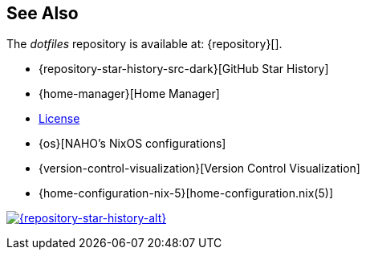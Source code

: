 == See Also

The _dotfiles_ repository is available at: {repository}[].

* {repository-star-history-src-dark}[GitHub Star History]
* {home-manager}[Home Manager]
* link:LICENSE[License]
* {os}[NAHO's NixOS configurations]
* {version-control-visualization}[Version Control Visualization]
* {home-configuration-nix-5}[home-configuration.nix(5)]

[subs=attributes]
++++
<a href="{repository-raw-stargazers}">
  <p align="{repository-star-history-align}">
    <picture>
      <source
        media="(prefers-color-scheme: dark)"
        srcset="{repository-star-history-src-dark}"
      />

      <source
        media="(prefers-color-scheme: light)"
        srcset="{repository-star-history-src-light}"
      />

      <img
        alt="{repository-star-history-alt}"
        src="{repository-star-history-src-dark}"
        width="{repository-star-history-width}"
      />
    </picture>
  </p>
</a>
++++
